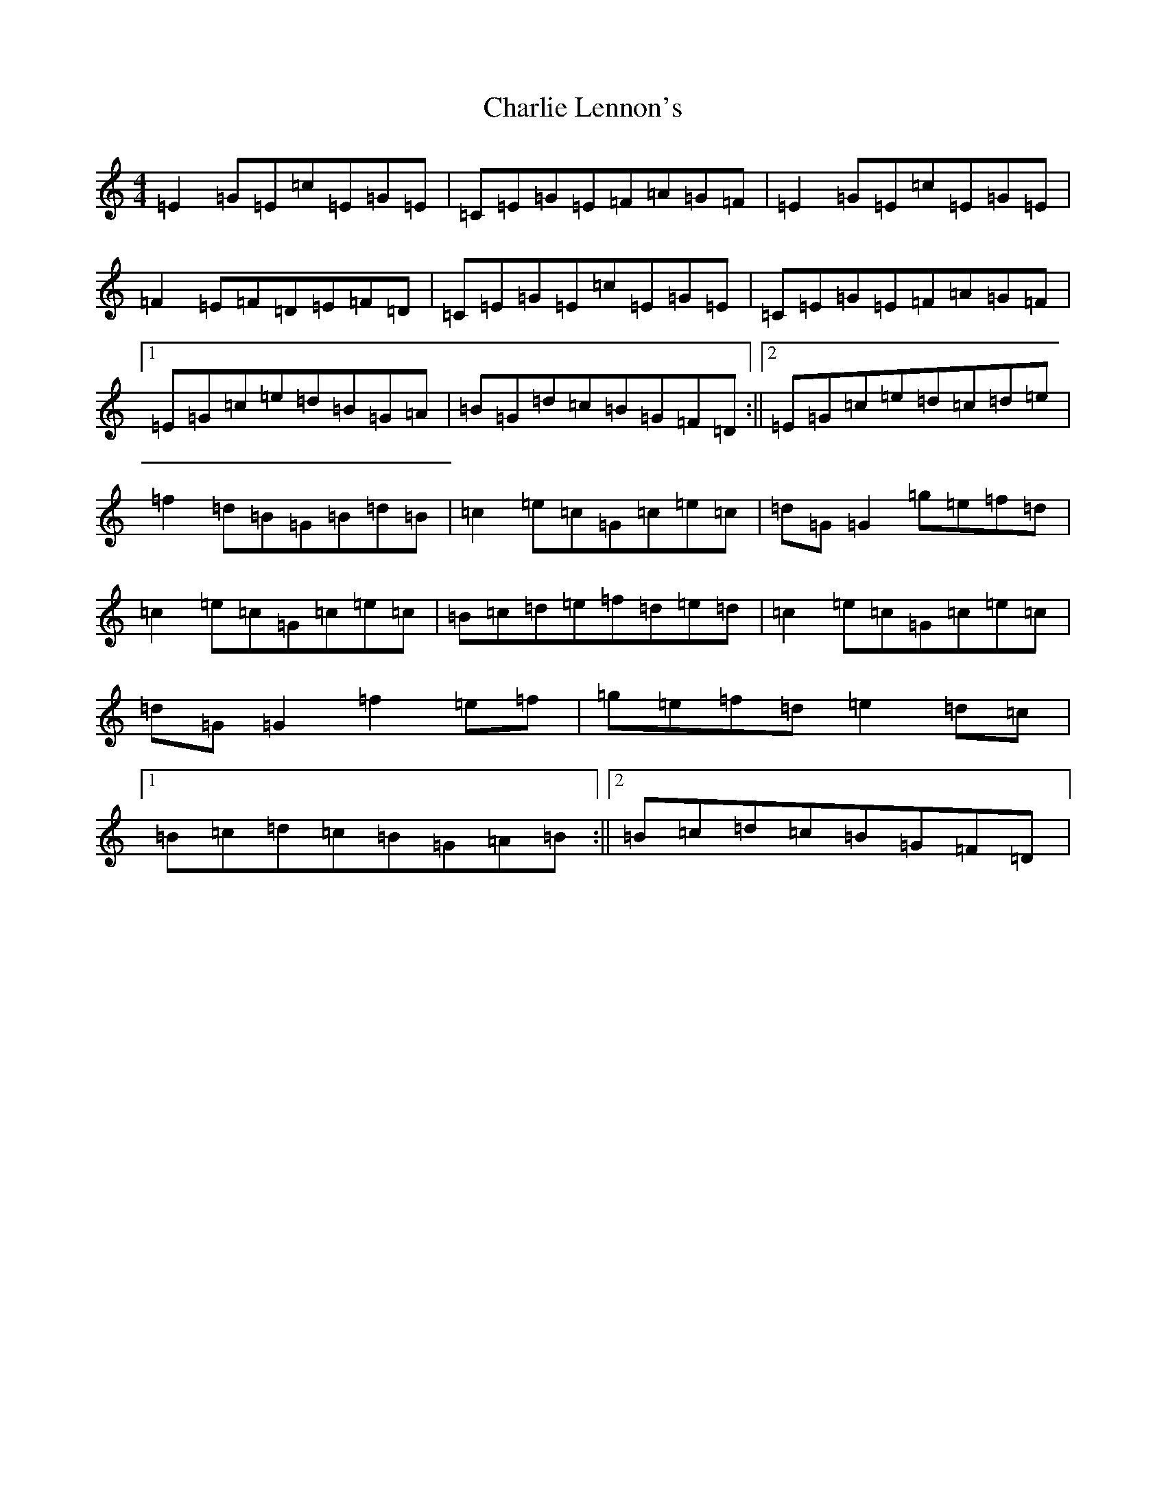 X: 3535
T: Charlie Lennon's
S: https://thesession.org/tunes/2115#setting2115
Z: D Major
R: reel
M:4/4
L:1/8
K: C Major
=E2=G=E=c=E=G=E|=C=E=G=E=F=A=G=F|=E2=G=E=c=E=G=E|=F2=E=F=D=E=F=D|=C=E=G=E=c=E=G=E|=C=E=G=E=F=A=G=F|1=E=G=c=e=d=B=G=A|=B=G=d=c=B=G=F=D:||2=E=G=c=e=d=c=d=e|=f2=d=B=G=B=d=B|=c2=e=c=G=c=e=c|=d=G=G2=g=e=f=d|=c2=e=c=G=c=e=c|=B=c=d=e=f=d=e=d|=c2=e=c=G=c=e=c|=d=G=G2=f2=e=f|=g=e=f=d=e2=d=c|1=B=c=d=c=B=G=A=B:||2=B=c=d=c=B=G=F=D|